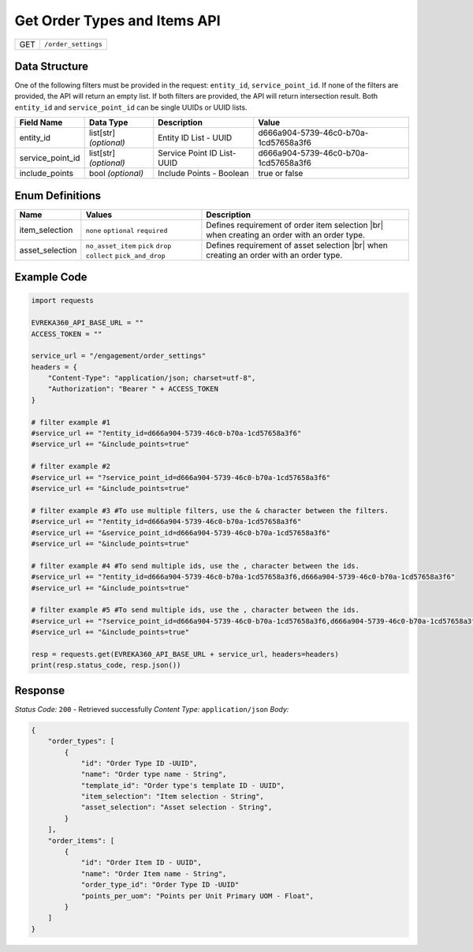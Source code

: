 .. _order_settings:

Get Order Types and Items API
-----------------------------

.. table::

   +-------------------+--------------------------------------------+
   | GET               | ``/order_settings``                        |
   +-------------------+--------------------------------------------+

Data Structure
^^^^^^^^^^^^^^^^^
One of the following filters must be provided in the request: ``entity_id``, ``service_point_id``. 
If none of the filters are provided, the API will return an empty list. If both filters are provided, the API will return intersection result.
Both ``entity_id`` and ``service_point_id`` can be single UUIDs or UUID lists.


.. table::

   +-------------------------+--------------------------------------------------------------+---------------------------------------------------+-------------------------------------------------------+
   | Field Name              | Data Type                                                    | Description                                       | Value                                                 |
   +=========================+==============================================================+===================================================+=======================================================+
   | entity_id               | list[str] *(optional)*                                       | Entity ID List - UUID                             | d666a904-5739-46c0-b70a-1cd57658a3f6                  |
   +-------------------------+--------------------------------------------------------------+---------------------------------------------------+-------------------------------------------------------+
   | service_point_id        | list[str] *(optional)*                                       | Service Point ID List- UUID                       | d666a904-5739-46c0-b70a-1cd57658a3f6                  |
   +-------------------------+--------------------------------------------------------------+---------------------------------------------------+-------------------------------------------------------+
   | include_points          | bool *(optional)*                                            | Include Points - Boolean                          | true or false                                         |
   +-------------------------+--------------------------------------------------------------+---------------------------------------------------+-------------------------------------------------------+

Enum Definitions
^^^^^^^^^^^^^^^^^

.. table::

   +-------------------+-------------------------------------------------------------------+-----------------------------------------------------+
   | Name              | Values                                                            | Description                                         |
   +===================+===================================================================+=====================================================+
   | item_selection    | ``none`` ``optional`` ``required``                                | Defines requirement of order item selection |br|    |
   |                   |                                                                   | when creating an order with an order type.          |
   +-------------------+-------------------------------------------------------------------+-----------------------------------------------------+
   | asset_selection   | ``no_asset_item`` ``pick`` ``drop`` ``collect`` ``pick_and_drop`` | Defines requirement of asset selection |br|         |
   |                   |                                                                   | when creating an order with an order type.          |
   +-------------------+-------------------------------------------------------------------+-----------------------------------------------------+

.. |br| raw:: html

      <br>

Example Code
^^^^^^^^^^^^^^^^^

.. code-block:: python

    import requests

    EVREKA360_API_BASE_URL = ""
    ACCESS_TOKEN = ""

    service_url = "/engagement/order_settings"
    headers = {
        "Content-Type": "application/json; charset=utf-8", 
        "Authorization": "Bearer " + ACCESS_TOKEN
    }
    
    # filter example #1
    #service_url += "?entity_id=d666a904-5739-46c0-b70a-1cd57658a3f6"
    #service_url += "&include_points=true"

    # filter example #2
    #service_url += "?service_point_id=d666a904-5739-46c0-b70a-1cd57658a3f6"
    #service_url += "&include_points=true"

    # filter example #3 #To use multiple filters, use the & character between the filters.
    #service_url += "?entity_id=d666a904-5739-46c0-b70a-1cd57658a3f6"
    #service_url += "&service_point_id=d666a904-5739-46c0-b70a-1cd57658a3f6"
    #service_url += "&include_points=true"

    # filter example #4 #To send multiple ids, use the , character between the ids.
    #service_url += "?entity_id=d666a904-5739-46c0-b70a-1cd57658a3f6,d666a904-5739-46c0-b70a-1cd57658a3f6"
    #service_url += "&include_points=true"

    # filter example #5 #To send multiple ids, use the , character between the ids.
    #service_url += "?service_point_id=d666a904-5739-46c0-b70a-1cd57658a3f6,d666a904-5739-46c0-b70a-1cd57658a3f6"
    #service_url += "&include_points=true"

    resp = requests.get(EVREKA360_API_BASE_URL + service_url, headers=headers)
    print(resp.status_code, resp.json())


Response
^^^^^^^^^^^^^^^^^
*Status Code:* ``200`` - Retrieved successfully
*Content Type:* ``application/json``
*Body:*

.. code-block:: json 

    {
        "order_types": [
            {
                "id": "Order Type ID -UUID",
                "name": "Order type name - String",
                "template_id": "Order type's template ID - UUID",
                "item_selection": "Item selection - String",
                "asset_selection": "Asset selection - String",
            }
        ],
        "order_items": [
            {
                "id": "Order Item ID - UUID",
                "name": "Order Item name - String",
                "order_type_id": "Order Type ID -UUID"
                "points_per_uom": "Points per Unit Primary UOM - Float",
            }
        ]
    }
